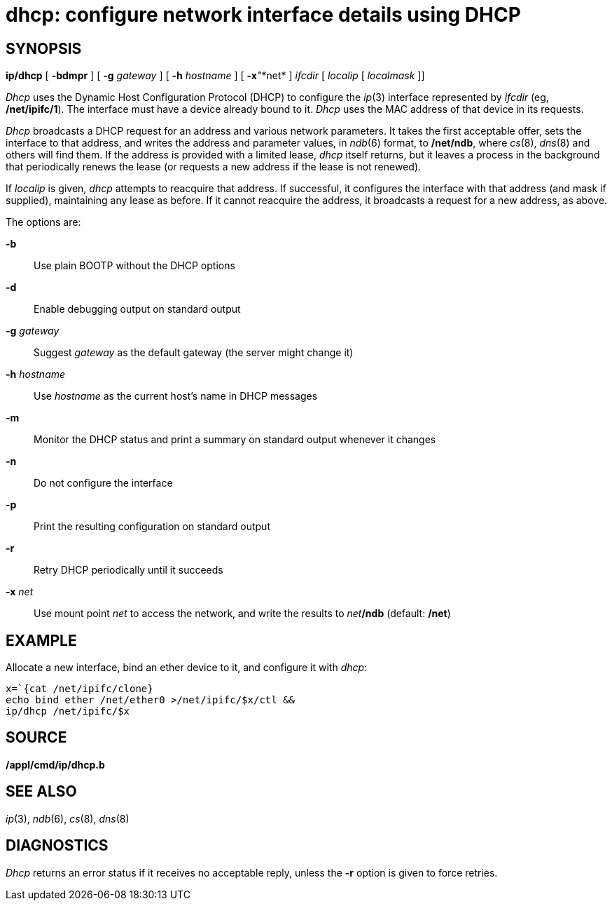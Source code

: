 = dhcp: configure network interface details using DHCP

== SYNOPSIS

*ip/dhcp* [ *-bdmpr* ] [ **-g**__ gateway__ ] [ **-h**__ hostname__ ] [
**-x**__"__*net* ] _ifcdir_ [ _localip_ [ _localmask_ ]]


_Dhcp_ uses the Dynamic Host Configuration Protocol (DHCP) to configure
the _ip_(3) interface represented by _ifcdir_ (eg, */net/ipifc/1*). The
interface must have a device already bound to it. _Dhcp_ uses the MAC
address of that device in its requests.

_Dhcp_ broadcasts a DHCP request for an address and various network
parameters. It takes the first acceptable offer, sets the interface to
that address, and writes the address and parameter values, in _ndb_(6)
format, to */net/ndb*, where _cs_(8), _dns_(8) and others will find
them. If the address is provided with a limited lease, _dhcp_ itself
returns, but it leaves a process in the background that periodically
renews the lease (or requests a new address if the lease is not
renewed).

If _localip_ is given, _dhcp_ attempts to reacquire that address. If
successful, it configures the interface with that address (and mask if
supplied), maintaining any lease as before. If it cannot reacquire the
address, it broadcasts a request for a new address, as above.

The options are:

*-b*::
  Use plain BOOTP without the DHCP options
*-d*::
  Enable debugging output on standard output
**-g**__ gateway__::
  Suggest _gateway_ as the default gateway (the server might change it)
**-h**__ hostname__::
  Use _hostname_ as the current host's name in DHCP messages
*-m*::
  Monitor the DHCP status and print a summary on standard output
  whenever it changes
*-n*::
  Do not configure the interface
*-p*::
  Print the resulting configuration on standard output
*-r*::
  Retry DHCP periodically until it succeeds
**-x**__ net__::
  Use mount point _net_ to access the network, and write the results to
  __net__**/ndb** (default: */net*)

== EXAMPLE

Allocate a new interface, bind an ether device to it, and configure it
with _dhcp_:

....
x=`{cat /net/ipifc/clone}
echo bind ether /net/ether0 >/net/ipifc/$x/ctl &&
ip/dhcp /net/ipifc/$x
....

== SOURCE

*/appl/cmd/ip/dhcp.b*

== SEE ALSO

_ip_(3), _ndb_(6), _cs_(8), _dns_(8)

== DIAGNOSTICS

_Dhcp_ returns an error status if it receives no acceptable reply,
unless the *-r* option is given to force retries.
